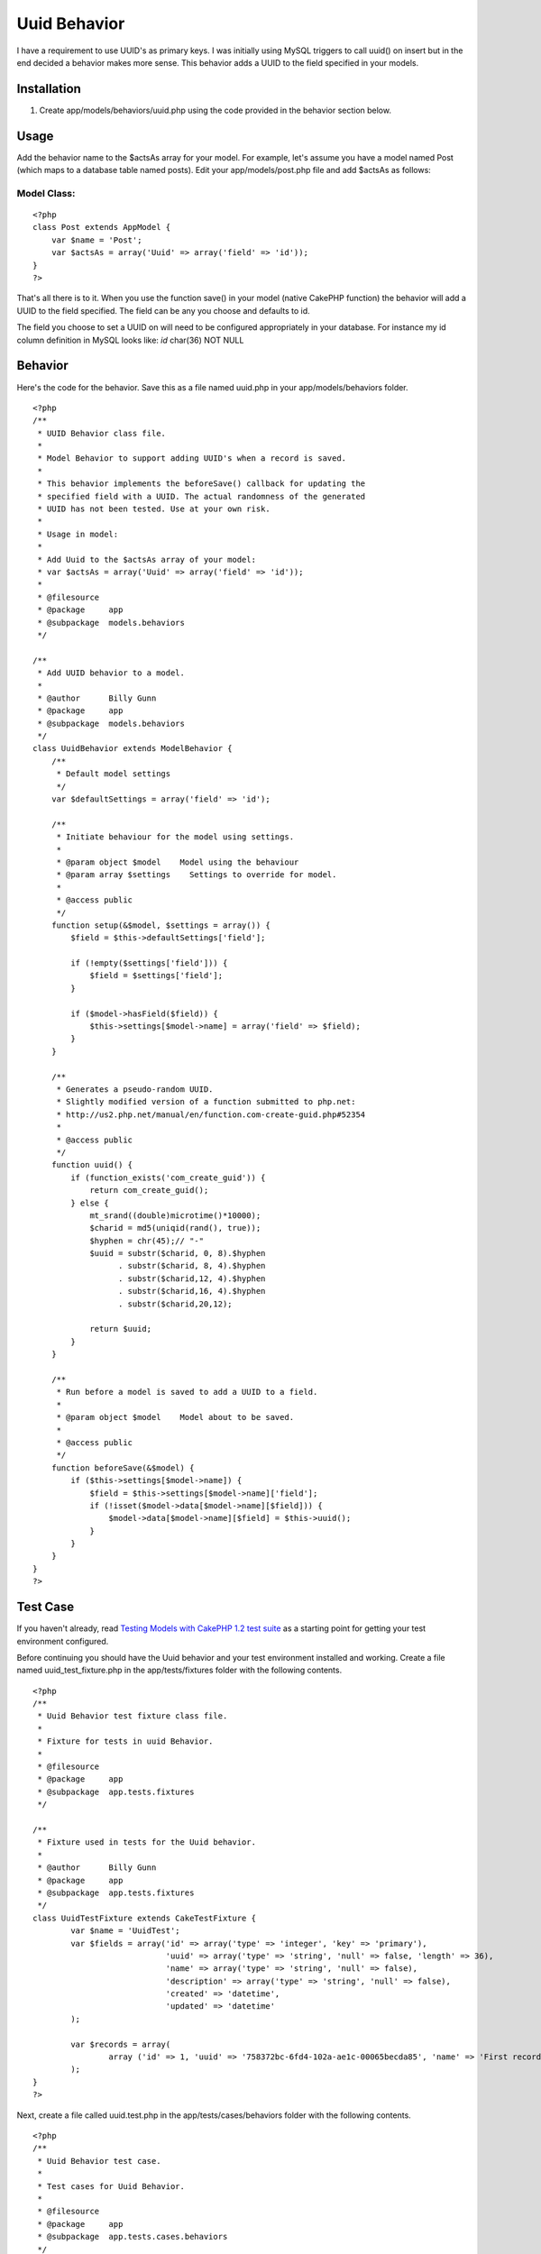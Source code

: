 Uuid Behavior
=============

I have a requirement to use UUID's as primary keys. I was initially
using MySQL triggers to call uuid() on insert but in the end decided a
behavior makes more sense. This behavior adds a UUID to the field
specified in your models.


Installation
~~~~~~~~~~~~

#. Create app/models/behaviors/uuid.php using the code provided in the
   behavior section below.



Usage
~~~~~
Add the behavior name to the $actsAs array for your model. For
example, let's assume you have a model named Post (which maps to a
database table named posts). Edit your app/models/post.php file and
add $actsAs as follows:


Model Class:
````````````

::

    <?php 
    class Post extends AppModel {
        var $name = 'Post';
        var $actsAs = array('Uuid' => array('field' => 'id'));
    }
    ?>

That's all there is to it. When you use the function save() in your
model (native CakePHP function) the behavior will add a UUID to the
field specified. The field can be any you choose and defaults to id.

The field you choose to set a UUID on will need to be configured
appropriately in your database. For instance my id column definition
in MySQL looks like: `id` char(36) NOT NULL


Behavior
~~~~~~~~
Here's the code for the behavior. Save this as a file named uuid.php
in your app/models/behaviors folder.

::

    
    <?php
    /**
     * UUID Behavior class file.
     *
     * Model Behavior to support adding UUID's when a record is saved.
     *
     * This behavior implements the beforeSave() callback for updating the
     * specified field with a UUID. The actual randomness of the generated
     * UUID has not been tested. Use at your own risk.
     *
     * Usage in model:
     *
     * Add Uuid to the $actsAs array of your model:
     * var $actsAs = array('Uuid' => array('field' => 'id'));
     *
     * @filesource
     * @package     app
     * @subpackage  models.behaviors
     */
    
    /**
     * Add UUID behavior to a model.
     *
     * @author      Billy Gunn
     * @package     app
     * @subpackage  models.behaviors
     */
    class UuidBehavior extends ModelBehavior {
        /**
         * Default model settings
         */
        var $defaultSettings = array('field' => 'id');
    
        /**
         * Initiate behaviour for the model using settings.
         *
         * @param object $model    Model using the behaviour
         * @param array $settings    Settings to override for model.
         *
         * @access public
         */
        function setup(&$model, $settings = array()) {
            $field = $this->defaultSettings['field'];
    
            if (!empty($settings['field'])) {
                $field = $settings['field'];
            }
    
            if ($model->hasField($field)) {
                $this->settings[$model->name] = array('field' => $field);
            }
        }
    
        /**
         * Generates a pseudo-random UUID.
         * Slightly modified version of a function submitted to php.net:
         * http://us2.php.net/manual/en/function.com-create-guid.php#52354
         *
         * @access public
         */
        function uuid() {
            if (function_exists('com_create_guid')) {
                return com_create_guid();
            } else {
                mt_srand((double)microtime()*10000);
                $charid = md5(uniqid(rand(), true));
                $hyphen = chr(45);// "-"
                $uuid = substr($charid, 0, 8).$hyphen
                      . substr($charid, 8, 4).$hyphen
                      . substr($charid,12, 4).$hyphen
                      . substr($charid,16, 4).$hyphen
                      . substr($charid,20,12);
    
                return $uuid;
            }
        }
    
        /**
         * Run before a model is saved to add a UUID to a field.
         *
         * @param object $model    Model about to be saved.
         *
         * @access public
         */
        function beforeSave(&$model) {
            if ($this->settings[$model->name]) {
                $field = $this->settings[$model->name]['field'];
                if (!isset($model->data[$model->name][$field])) {
                    $model->data[$model->name][$field] = $this->uuid();
                }
            }
        }
    }
    ?>



Test Case
~~~~~~~~~
If you haven't already, read `Testing Models with CakePHP 1.2 test
suite`_ as a starting point for getting your test environment
configured.

Before continuing you should have the Uuid behavior and your test
environment installed and working. Create a file named
uuid_test_fixture.php in the app/tests/fixtures folder with the
following contents.

::

    
    <?php
    /**
     * Uuid Behavior test fixture class file.
     *
     * Fixture for tests in uuid Behavior.
     *
     * @filesource
     * @package     app
     * @subpackage  app.tests.fixtures
     */
    
    /**
     * Fixture used in tests for the Uuid behavior.
     *
     * @author      Billy Gunn
     * @package     app
     * @subpackage  app.tests.fixtures
     */
    class UuidTestFixture extends CakeTestFixture {
            var $name = 'UuidTest';
            var $fields = array('id' => array('type' => 'integer', 'key' => 'primary'),
                                'uuid' => array('type' => 'string', 'null' => false, 'length' => 36),
                                'name' => array('type' => 'string', 'null' => false),
                                'description' => array('type' => 'string', 'null' => false),
                                'created' => 'datetime',
                                'updated' => 'datetime'
            );
    
            var $records = array(
                    array ('id' => 1, 'uuid' => '758372bc-6fd4-102a-ae1c-00065becda85', 'name' => 'First record', 'description' => 'First record', 'created' => '2007-03-18 10:39:23', 'updated' => '2007-03-18 10:41:31')
            );
    }
    ?>

Next, create a file called uuid.test.php in the
app/tests/cases/behaviors folder with the following contents.

::

    
    <?php
    /**
     * Uuid Behavior test case.
     *
     * Test cases for Uuid Behavior.
     *
     * @filesource
     * @package     app
     * @subpackage  app.tests.cases.behaviors
     */
    
    /**
     * Model used in tests for Uuid.
     *
     * @author      Billy Gunn
     * @package     app
     * @subpackage  app.tests.cases.behaviors
     */
    class UuidTest extends CakeTestModel {
            var $name = 'UuidTest';
            var $actsAs = array('Uuid' => array('field' => 'uuid'));
    }
    
    /**
     * Uuid Behavior test case.
     *
     * @author      Billy Gunn
     * @package     app
     * @subpackage  app.tests.cases.behaviors
     */
    class UuidTestCase extends CakeTestCase {
    
            var $fixtures = array( 'uuid_test' );
    
        /**
         * testCreateRecord
         *
         * Create a new record and verify that a valid uuid
         * was added to the the uuid field.
         *
         * @access public
         * @return void
         */
        function testCreateRecord() {
    
            $this->Record =& new UuidTest();
    
            $data = array('UuidTest' => 
                       array('id' => 4, 
                             'uuid' => null, 
                             'name' => 'New record')
                    );
    
            $this->Record->save($data);
    
            $result = $this->Record->read(null, 4);
    
            $match = preg_match("/^[0-9a-f]{8}-[0-9a-f]{4}-[0-9a-f]{4}-[0-9a-f]{4}-[0-9a-f]{12}$/", $result['UuidTest']['uuid']);
    
            $this->assertEqual($match, 1);
        }
    
    
        /**
         * testUpdateRecord
         *
         * An existing record should not have its uuid updated on save
         *
         * @access public
         * @return void
         */
        function testUpdateRecord() {
    
            $this->Record =& new UuidTest();
    
            $data = array('UuidTest' => array ( 'id' => 1, 'uuid' => '758372bc-6fd4-102a-ae1c-00065becda85', 'description' => 'modified record'));
            $this->Record->save($data);
    
            $result = $this->Record->findAll(null, array('id', 'uuid', 'name', 'description'));
    
            $expected = array(
                    array('UuidTest' => array(
                          'id' => 1,
                          'uuid' => '758372bc-6fd4-102a-ae1c-00065becda85',
                          'name' => 'First record',
                          'description' => 'modified record'
                    ))
           );
    
           $this->assertEqual($result, $expected);
        }
    }
    ?>

Point your browser to: http:// /test.php. Once there, click on App
Test Cases, and then look for the option behaviors/uuid.test.php and
click it. You will see the results of the test in your browser.

.. _Testing Models with CakePHP 1.2 test suite: http://bakery.cakephp.org/articles/view/testing-models-with-cakephp-1-2-test-suite

.. author:: Divagater
.. categories:: articles, behaviors
.. tags:: UUID,behaviors,Behaviors

